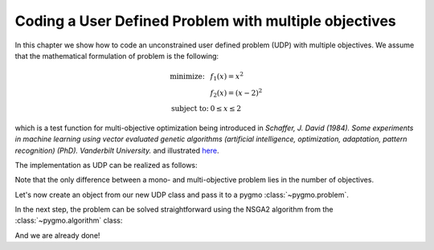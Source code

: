 .. _py_tutorial_coding_udp_multi_objective:

Coding a User Defined Problem with multiple objectives
------------------------------------------------------

In this chapter we show how to code an unconstrained user defined problem (UDP) with multiple objectives.
We assume that the mathematical formulation of problem is the following:

.. math::
    \begin{array}{ll}
      \mbox{minimize: } & f_{1}(x) = x^{2} \\
      & f_{2}(x) = (x-2)^{2} \\
      \mbox{subject to:} & 0 \le x \le 2
    \end{array}

which is a test function for multi-objective optimization being introduced in
*Schaffer, J. David (1984). Some experiments in machine learning using vector
evaluated genetic algorithms (artificial intelligence, optimization, adaptation,
pattern recognition) (PhD). Vanderbilt University.* and illustrated
`here <https://en.wikipedia.org/wiki/Test_functions_for_optimization#Test_functions_for_multi-objective_optimization>`_.

The implementation as UDP can be realized as follows:

.. doctest::

    >>> class Schaffer:
    ...     # Define objectives
    ...     def fitness(self, x):
    ...         f1 = x[0]**2
    ...         f2 = (x[0]-2)**2
    ...         return [f1, f2]
    ...
    ...     # Return number of objectives
    ...     def get_nobj(self):
    ...         return 2
    ...
    ...     # Return bounds of decision variables
    ...     def get_bounds(self):
    ...         return ([0]*1, [2]*1)
    ...
    ...     # Return function name
    ...     def get_name(self):
    ...         return "Schaffer function N.1"

Note that the only difference between a mono- and multi-objective problem lies in the number of objectives.

Let's now create an object from our new UDP class and pass it to a pygmo :class:`~pygmo.problem`.

.. doctest::

    >>> import pygmo as pg
    >>> # create UDP
    >>> prob = pg.problem(Schaffer())

In the next step, the problem can be solved straightforward using the NSGA2 algorithm from the :class:`~pygmo.algorithm` class:

.. doctest::

    >>> # create population
    >>> pop = pg.population(prob, size=20)
    >>> # select algorithm
    >>> algo = pg.algorithm(pg.nsga2(gen=40))
    >>> # run optimization
    >>> pop = algo.evolve(pop)
    >>> # extract results
    >>> fits, vectors = pop.get_f(), pop.get_x()
    >>> # extract and print non-dominated fronts
    >>> ndf, dl, dc, ndr = pg.fast_non_dominated_sorting(fits)
    >>> print(ndf) #doctest: +SKIP
    [array([ 0,  1,  2,  3,  4,  5,  6,  7,  8,  9, 10, 11, 12, 13, 14, 15, 16, 17, 18, 19], dtype=uint64)]

And we are already done!
